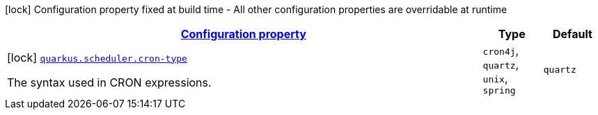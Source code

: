 [.configuration-legend]
icon:lock[title=Fixed at build time] Configuration property fixed at build time - All other configuration properties are overridable at runtime
[.configuration-reference, cols="80,.^10,.^10"]
|===

h|[[quarkus-scheduler-scheduler-config_configuration]]link:#quarkus-scheduler-scheduler-config_configuration[Configuration property]

h|Type
h|Default

a|icon:lock[title=Fixed at build time] [[quarkus-scheduler-scheduler-config_quarkus.scheduler.cron-type]]`link:#quarkus-scheduler-scheduler-config_quarkus.scheduler.cron-type[quarkus.scheduler.cron-type]`

[.description]
--
The syntax used in CRON expressions.
--|`cron4j`, `quartz`, `unix`, `spring` 
|`quartz`

|===